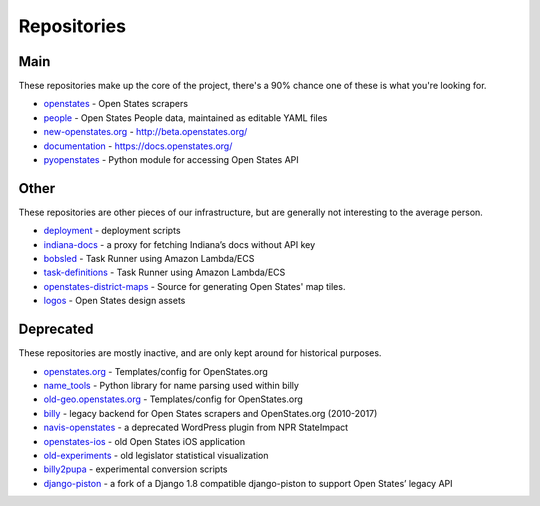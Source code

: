 Repositories
============

Main
----

These repositories make up the core of the project, there's a 90% chance one of these is what you're looking for.

- `openstates`_ - Open States scrapers
- `people`_ - Open States People data, maintained as editable YAML files
- `new-openstates.org`_ - http://beta.openstates.org/
- `documentation`_ - https://docs.openstates.org/
- `pyopenstates`_ - Python module for accessing Open States API


Other
-----

These repositories are other pieces of our infrastructure, but are generally not interesting to the average person.

- `deployment`_ - deployment scripts
- `indiana-docs`_ - a proxy for fetching Indiana’s docs without API key
- `bobsled`_ - Task Runner using Amazon Lambda/ECS
- `task-definitions`_ - Task Runner using Amazon Lambda/ECS
- `openstates-district-maps`_ - Source for generating Open States' map tiles.
- `logos`_ - Open States design assets


Deprecated
----------

These repositories are mostly inactive, and are only kept around for historical purposes.

- `openstates.org`_ - Templates/config for OpenStates.org
- `name_tools`_ - Python library for name parsing used within billy
- `old-geo.openstates.org`_ - Templates/config for OpenStates.org
- `billy`_ - legacy backend for Open States scrapers and OpenStates.org (2010-2017)
- `navis-openstates`_ - a deprecated WordPress plugin from NPR StateImpact
- `openstates-ios`_ - old Open States iOS application
- `old-experiments`_ - old legislator statistical visualization
- `billy2pupa`_ - experimental conversion scripts
- `django-piston`_ - a fork of a Django 1.8 compatible django-piston to support Open States’ legacy API

.. _billy2pupa: https://github.com/openstates/billy2pupa
.. _billy: https://github.com/openstates/billy
.. _bobsled: https://github.com/openstates/bobsled
.. _deployment: https://github.com/openstates/deployment
.. _django-piston: https://github.com/openstates/django-piston
.. _documentation: https://github.com/openstates/documentation
.. _indiana-docs: https://github.com/openstates/indiana-docs
.. _logos: https://github.com/openstates/logos
.. _name_tools: https://github.com/openstates/name_tools
.. _navis-openstates: https://github.com/openstates/navis-openstates
.. _new-openstates.org: https://github.com/openstates/new-openstates.org
.. _old-experiments: https://github.com/openstates/old-experiments
.. _old-geo.openstates.org: https://github.com/openstates/old-geo.openstates.org
.. _openstates-district-maps: https://github.com/openstates/openstates-district-maps
.. _openstates-ios: https://github.com/openstates/openstates-ios
.. _openstates.org: https://github.com/openstates/openstates.org
.. _openstates: https://github.com/openstates/openstates
.. _people: https://github.com/openstates/people
.. _pyopenstates: https://github.com/openstates/pyopenstates
.. _task-definitions: https://github.com/openstates/task-definitions
